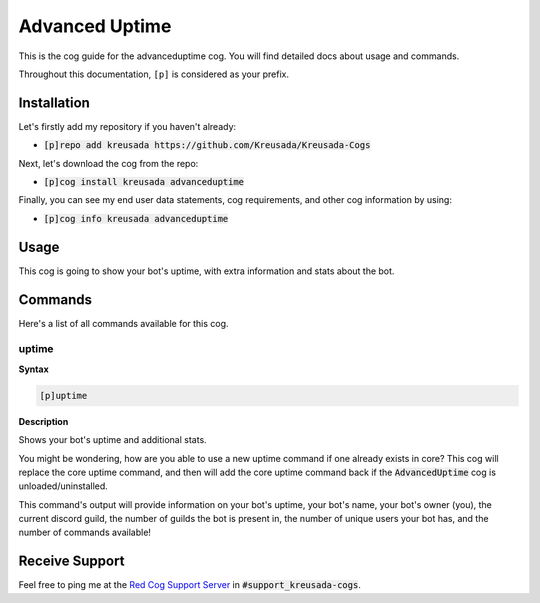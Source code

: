 .. _advanceduptime:

===============
Advanced Uptime
===============

This is the cog guide for the advanceduptime cog. You will
find detailed docs about usage and commands.

Throughout this documentation, ``[p]`` is considered as your prefix.

------------
Installation
------------

Let's firstly add my repository if you haven't already:

* :code:`[p]repo add kreusada https://github.com/Kreusada/Kreusada-Cogs`

Next, let's download the cog from the repo:

* :code:`[p]cog install kreusada advanceduptime`

Finally, you can see my end user data statements, cog requirements, and other cog information by using:

* :code:`[p]cog info kreusada advanceduptime`

-----
Usage
-----

This cog is going to show your bot's uptime, with extra information and stats about the bot.

.. _advanceduptime-commands:

--------
Commands
--------

Here's a list of all commands available for this cog.

.. _advanceduptime-command-uptime:

^^^^^^
uptime
^^^^^^

**Syntax**

.. code-block:: ini

    [p]uptime

**Description**

Shows your bot's uptime and additional stats.

You might be wondering, how are you able to use a new uptime command if one already exists in core?
This cog will replace the core uptime command, and then will add the core uptime command back 
if the :code:`AdvancedUptime` cog is unloaded/uninstalled.

This command's output will provide information on your bot's uptime, your bot's name,
your bot's owner (you), the current discord guild, the number of guilds the bot is present in,
the number of unique users your bot has, and the number of commands available!

---------------
Receive Support
---------------

Feel free to ping me at the `Red Cog Support Server <https://discord.gg/GET4DVk>`_ in :code:`#support_kreusada-cogs`.
